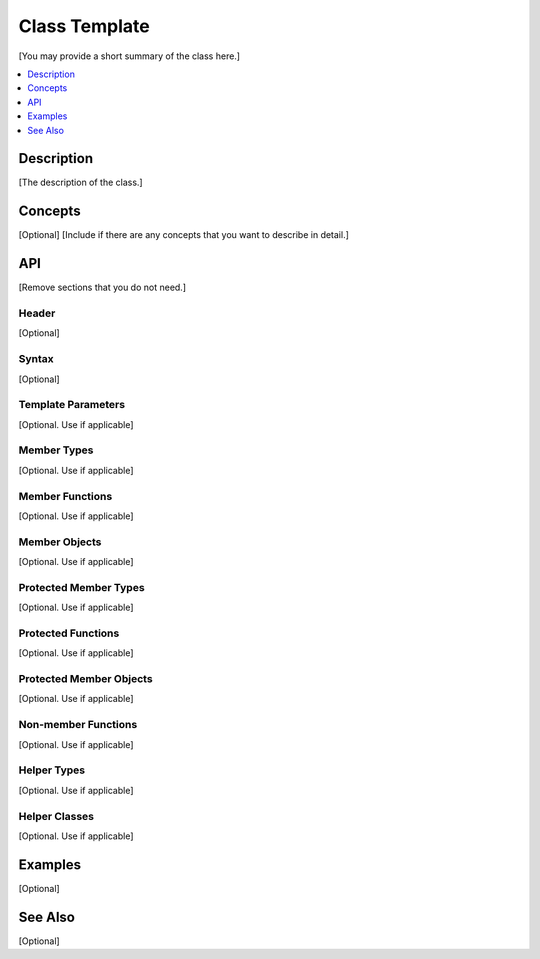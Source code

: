 .. _class_name_link:

Class Template 
==============

[You may provide a short summary of the class here.]

.. contents::
    :local:
    :depth: 1

Description
***********

[The description of the class.]

Concepts
********

[Optional]
[Include if there are any concepts that you want to describe in detail.]

API
***

[Remove sections that you do not need.]

Header
------

[Optional]

Syntax
------

[Optional]

Template Parameters
-------------------

[Optional. Use if applicable]

Member Types
------------

[Optional. Use if applicable]

Member Functions
----------------

[Optional. Use if applicable]

Member Objects
--------------

[Optional. Use if applicable]

Protected Member Types
----------------------

[Optional. Use if applicable]

Protected Functions
-------------------

[Optional. Use if applicable]

Protected Member Objects
------------------------

[Optional. Use if applicable]

Non-member Functions
--------------------

[Optional. Use if applicable]

Helper Types
------------

[Optional. Use if applicable]

Helper Classes
--------------

[Optional. Use if applicable]

Examples
********

[Optional]

See Also
********

[Optional]